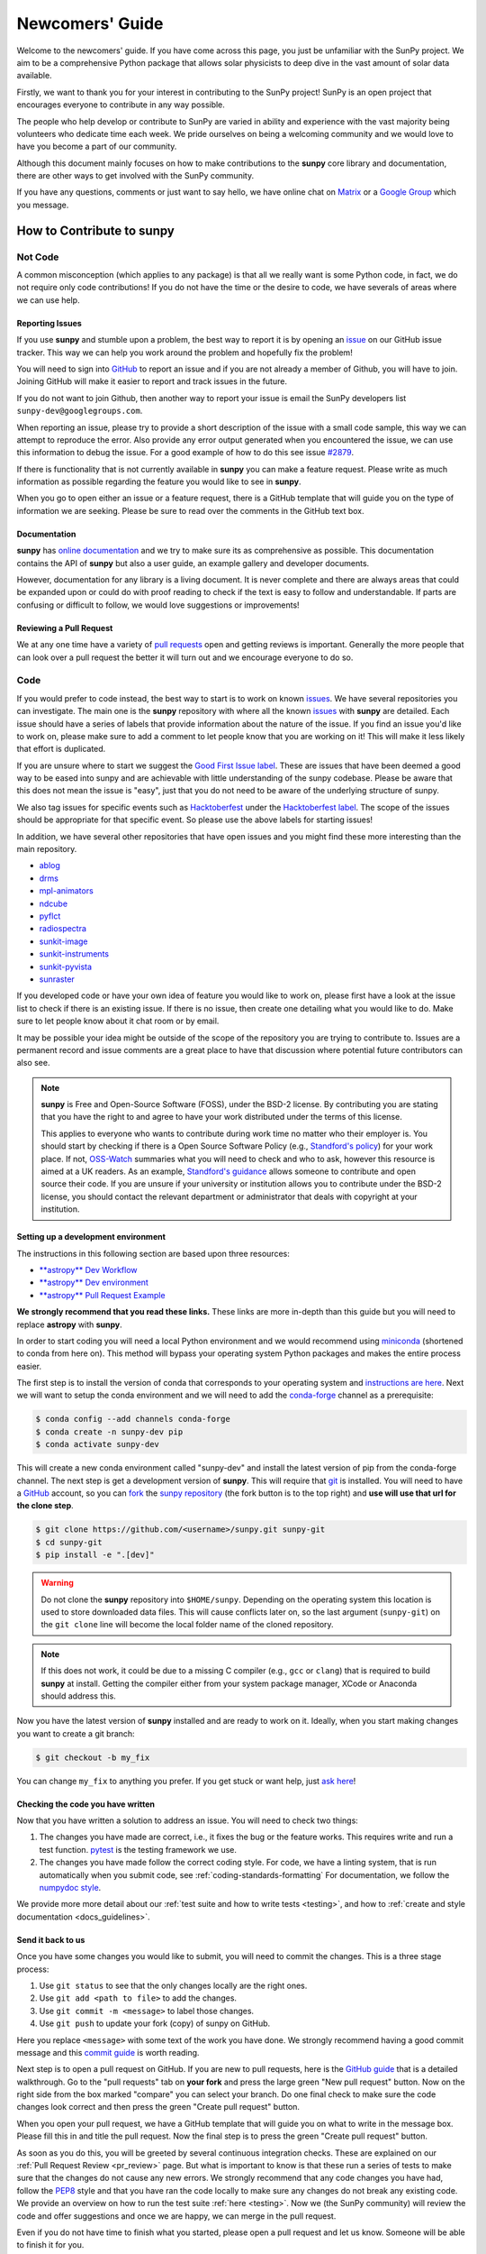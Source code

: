 .. _newcomers:

****************
Newcomers' Guide
****************

Welcome to the newcomers' guide.
If you have come across this page, you just be unfamiliar with the SunPy project.
We aim to be a comprehensive Python package that allows solar physicists to deep dive in the vast amount of solar data available.

Firstly, we want to thank you for your interest in contributing to the SunPy project!
SunPy is an open project that encourages everyone to contribute in any way possible.

The people who help develop or contribute to SunPy are varied in ability and experience with the vast majority being volunteers who dedicate time each week.
We pride ourselves on being a welcoming community and we would love to have you become a part of our community.

Although this document mainly focuses on how to make contributions to the **sunpy** core library and documentation, there are other ways to get involved with the SunPy community.

If you have any questions, comments or just want to say hello, we have online chat on `Matrix`_ or a `Google Group`_ which you message.

.. _Matrix: https://openastronomy.element.io/#/room/#sunpy:openastronomy.org
.. _Google Group: https://groups.google.com/forum/#!forum/sunpy

How to Contribute to **sunpy**
==============================

Not Code
--------

A common misconception (which applies to any package) is that all we really want is some Python code, in fact, we do not require only code contributions!
If you do not have the time or the desire to code, we have severals of areas where we can use help.

Reporting Issues
^^^^^^^^^^^^^^^^

If you use **sunpy** and stumble upon a problem, the best way to report it is by opening an `issue`_ on our GitHub issue tracker.
This way we can help you work around the problem and hopefully fix the problem!

You will need to sign into `GitHub`_ to report an issue and if you are not already a member of Github, you will have to join.
Joining GitHub will make it easier to report and track issues in the future.

If you do not want to join Github, then another way to report your issue is email the SunPy developers list ``sunpy-dev@googlegroups.com``.

When reporting an issue, please try to provide a short description of the issue with a small code sample, this way we can attempt to reproduce the error.
Also provide any error output generated when you encountered the issue, we can use this information to debug the issue.
For a good example of how to do this see issue `#2879`_.

If there is functionality that is not currently available in **sunpy** you can make a feature request.
Please write as much information as possible regarding the feature you would like to see in **sunpy**.

When you go to open either an issue or a feature request, there is a GitHub template that will guide you on the type of information we are seeking.
Please be sure to read over the comments in the GitHub text box.

.. _issue: https://github.com/sunpy/sunpy/issues
.. _#2879: https://github.com/sunpy/sunpy/issues/2879

Documentation
^^^^^^^^^^^^^

**sunpy** has `online documentation`_ and we try to make sure its as comprehensive as possible.
This documentation contains the API of **sunpy** but also a user guide, an example gallery and developer documents.

However, documentation for any library is a living document.
It is never complete and there are always areas that could be expanded upon or could do with proof reading to check if the text is easy to follow and understandable.
If parts are confusing or difficult to follow, we would love suggestions or improvements!

.. _online documentation: https://docs.sunpy.org/en/latest/index.html

Reviewing a Pull Request
^^^^^^^^^^^^^^^^^^^^^^^^

We at any one time have a variety of `pull requests`_ open and getting reviews is important.
Generally the more people that can look over a pull request the better it will turn out and we encourage everyone to do so.

.. _pull requests: https://github.com/sunpy/sunpy/pulls

Code
----

If you would prefer to code instead, the best way to start is to work on known `issues`_.
We have several repositories you can investigate.
The main one is the **sunpy** repository with where all the known `issues`_ with **sunpy** are detailed.
Each issue should have a series of labels that provide information about the nature of the issue.
If you find an issue you'd like to work on, please make sure to add a comment to let people know that you are working on it!
This will make it less likely that effort is duplicated.

If you are unsure where to start we suggest the `Good First Issue label`_.
These are issues that have been deemed a good way to be eased into sunpy and are achievable with little understanding of the sunpy codebase.
Please be aware that this does not mean the issue is "easy", just that you do not need to be aware of the underlying structure of sunpy.

We also tag issues for specific events such as  `Hacktoberfest`_ under the `Hacktoberfest label`_.
The scope of the issues should be appropriate for that specific event.
So please use the above labels for starting issues!

In addition, we have several other repositories that have open issues and you might find these more interesting than the main repository.

* `ablog <https://github.com/sunpy/ablog>`__
* `drms <https://github.com/sunpy/drms>`__
* `mpl-animators <https://github.com/sunpy/mpl-animators>`__
* `ndcube <https://github.com/sunpy/ndcube>`__
* `pyflct <https://github.com/sunpy/pyflct>`__
* `radiospectra <https://github.com/sunpy/radiospectra>`__
* `sunkit-image <https://github.com/sunpy/sunkit-image>`__
* `sunkit-instruments <https://github.com/sunpy/sunkit-instruments>`__
* `sunkit-pyvista <https://github.com/sunpy/sunkit-pyvista>`__
* `sunraster <https://github.com/sunpy/sunraster>`__

.. _issues: https://github.com/sunpy/sunpy/issues
.. _Good First Issue label: https://github.com/sunpy/sunpy/issues?q=is%3Aissue+is%3Aopen+label%3A%22Good+First+Issue%22+sort%3Aupdated-desc
.. _Hacktoberfest: https://hacktoberfest.digitalocean.com/
.. _Hacktoberfest label: https://github.com/sunpy/sunpy/issues?q=is%3Aissue+is%3Aopen+label%3AHacktoberfest+sort%3Aupdated-desc

If you developed code or have your own idea of feature you would like to work on, please first have a look at the issue list to check if there is an existing issue.
If there is no issue, then create one detailing what you would like to do.
Make sure to let people know about it chat room or by email.

It may be possible your idea might be outside of the scope of the repository you are trying to contribute to.
Issues are a permanent record and issue comments are a great place to have that discussion where potential future contributors can also see.

.. note::

    **sunpy** is Free and Open-Source Software (FOSS), under the BSD-2 license.
    By contributing you are stating that you have the right to and agree to have your work distributed under the terms of this license.

    This applies to everyone who wants to contribute during work time no matter who their employer is.
    You should start by checking if there is a Open Source Software Policy (e.g., `Standford's policy <https://otl.stanford.edu/open-source-stanford>`__) for your work place.
    If not, `OSS-Watch <http://oss-watch.ac.uk/resources/contributing>`__ summaries what you will need to check and who to ask, however this resource is aimed at a UK readers.
    As an example, `Standford's guidance <https://otl.stanford.edu/sites/g/files/sbiybj10286/f/otlcopyrightguide.pdf>`__ allows someone to contribute and open source their code.
    If you are unsure if your university or institution allows you to contribute under the BSD-2 license, you should contact the relevant department or administrator that deals with copyright at your institution.

Setting up a development environment
^^^^^^^^^^^^^^^^^^^^^^^^^^^^^^^^^^^^

The instructions in this following section are based upon three resources:

* `**astropy** Dev Workflow <https://docs.astropy.org/en/latest/development/workflow/development_workflow.html>`__
* `**astropy** Dev environment <https://docs.astropy.org/en/latest/development/workflow/get_devel_version.html#get-devel>`__
* `**astropy** Pull Request Example <https://docs.astropy.org/en/latest/development/workflow/git_edit_workflow_examples.html#astropy-fix-example>`__

**We strongly recommend that you read these links.**
These links are more in-depth than this guide but you will need to replace **astropy** with **sunpy**.

In order to start coding you will need a local Python environment and we would recommend using `miniconda`_ (shortened to conda from here on).
This method will bypass your operating system Python packages and makes the entire process easier.

The first step is to install the version of conda that corresponds to your operating system and `instructions are here`_.
Next we will want to setup the conda environment and we will need to add the `conda-forge`_ channel as a prerequisite:

.. code:: bash

    $ conda config --add channels conda-forge
    $ conda create -n sunpy-dev pip
    $ conda activate sunpy-dev

This will create a new conda environment called "sunpy-dev" and install the latest version of pip from the conda-forge channel.
The next step is get a development version of **sunpy**.
This will require that `git`_ is installed.
You will need to have a `GitHub`_ account, so you can `fork`_ the `sunpy repository`_ (the fork button is to the top right) and **use will use that url for the clone step**.

.. code:: bash

    $ git clone https://github.com/<username>/sunpy.git sunpy-git
    $ cd sunpy-git
    $ pip install -e ".[dev]"

.. warning::

    Do not clone the **sunpy** repository into ``$HOME/sunpy``.
    Depending on the operating system this location is used to store downloaded data files.
    This will cause conflicts later on, so the last argument (``sunpy-git``) on the ``git clone`` line will become the local folder name of the cloned repository.

.. note::
    If this does not work, it could be due to a missing C compiler (e.g., ``gcc`` or ``clang``) that is required to build **sunpy** at install.
    Getting the compiler either from your system package manager, XCode or Anaconda should address this.

Now you have the latest version of **sunpy** installed and are ready to work on it.
Ideally, when you start making changes you want to create a git branch:

.. code:: bash

    $ git checkout -b my_fix

You can change ``my_fix`` to anything you prefer.
If you get stuck or want help, just `ask here`_!

.. _miniconda: https://conda.io/en/latest/miniconda.html
.. _instructions are here: https://conda.io/projects/conda/en/latest/user-guide/install/index.html#installation
.. _conda-forge: https://conda-forge.org/
.. _git: https://git-scm.com/book/en/v2/Getting-Started-Installing-Git
.. _GitHub: https://github.com/
.. _fork: https://guides.github.com/activities/forking/
.. _sunpy repository: https://github.com/sunpy/sunpy
.. _ask here: https://openastronomy.element.io/#/room/#sunpy:openastronomy.org

Checking the code you have written
^^^^^^^^^^^^^^^^^^^^^^^^^^^^^^^^^^

Now that you have written a solution to address an issue.
You will need to check two things:

1. The changes you have made are correct, i.e., it fixes the bug or the feature works.
   This requires write and run a test function.
   `pytest <https://docs.pytest.org/en/latest/>`__ is the testing framework we use.

2. The changes you have made follow the correct coding style.
   For code, we have a linting system, that is run automatically when you submit code, see :ref:`coding-standards-formatting`
   For documentation, we follow the `numpydoc style <https://numpydoc.readthedocs.io/en/latest/format.html#docstring-standard>`__.

We provide more more detail about our :ref:`test suite and how to write tests <testing>`, and how to :ref:`create and style documentation <docs_guidelines>`.

Send it back to us
^^^^^^^^^^^^^^^^^^
Once you have some changes you would like to submit, you will need to commit the changes.
This is a three stage process:

1. Use ``git status`` to see that the only changes locally are the right ones.
2. Use ``git add <path to file>`` to add the changes.
3. Use ``git commit -m <message>`` to label those changes.
4. Use ``git push`` to update your fork (copy) of sunpy on GitHub.

Here you replace ``<message>`` with some text of the work you have done.
We strongly recommend having a good commit message and this `commit guide`_ is worth reading.

Next step is to open a pull request on GitHub.
If you are new to pull requests, here is the `GitHub guide`_ that is a detailed walkthrough.
Go to the "pull requests" tab on **your fork** and press the large green "New pull request" button.
Now on the right side from the box marked "compare" you can select your branch.
Do one final check to make sure the code changes look correct and then press the green "Create pull request" button.

When you open your pull request, we have a GitHub template that will guide you on what to write in the message box.
Please fill this in and title the pull request.
Now the final step is to press the green "Create pull request" button.

As soon as you do this, you will be greeted by several continuous integration checks.
These are explained on our :ref:`Pull Request Review <pr_review>` page.
But what is important to know is that these run a series of tests to make sure that the changes do not cause any new errors.
We strongly recommend that any code changes you have had, follow the `PEP8`_ style and that you have ran the code locally to make sure any changes do not break any existing code.
We provide an overview on how to run the test suite :ref:`here <testing>`.
Now we (the SunPy community) will review the code and offer suggestions and once we are happy, we can merge in the pull request.

Even if you do not have time to finish what you started, please open a pull request and let us know.
Someone will be able to finish it for you.

Just remember, if you have any problems get in touch!

.. _commit guide: https://chris.beams.io/posts/git-commit/
.. _GitHub guide: https://guides.github.com/activities/hello-world/
.. _PEP8: https://realpython.com/python-pep8/
.. _Google Group: https://groups.google.com/forum/#!forum/sunpy

Summer of Code(s)
^^^^^^^^^^^^^^^^^

If you are interested in a "Summer of Code" project with SunPy, we have information on our `wiki`_ which has guidelines, advice, application templates and more!
Our projects are located on our umbrella's organization website, `OpenAstronomy`_.

.. _wiki: https://github.com/sunpy/sunpy/wiki#summer-of-codes
.. _OpenAstronomy: https://openastronomy.org/gsoc/
